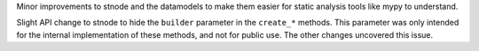 Minor improvements to stnode and the datamodels to make them easier for
static analysis tools like mypy to understand.

Slight API change to stnode to hide the ``builder`` parameter in the ``create_*``
methods. This parameter was only intended for the internal implementation of
these methods, and not for public use. The other changes uncovered this issue.
